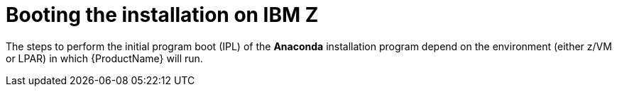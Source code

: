 [id="booting-the-installation-on-ibm-z_{context}"]
= Booting the installation on IBM Z

The steps to perform the initial program boot (IPL) of the [application]*Anaconda* installation program depend on the environment (either z/VM or LPAR) in which {ProductName} will run.
